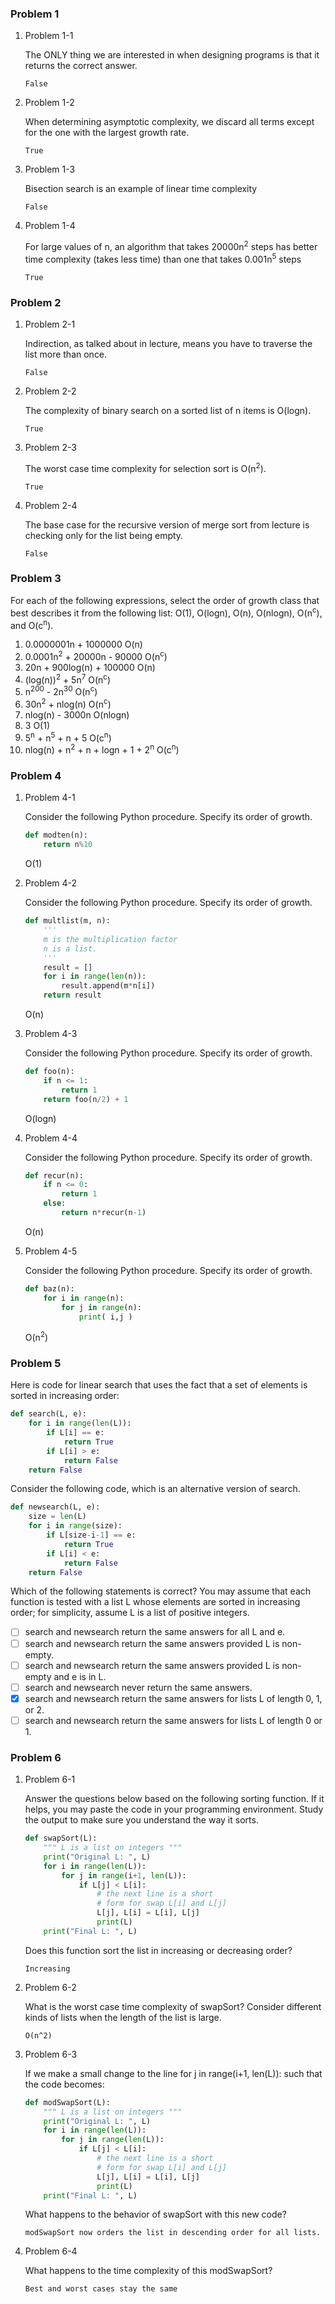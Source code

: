 *** Problem 1
**** Problem 1-1
The ONLY thing we are interested in when designing programs is that it returns the correct answer.

=False=

**** Problem 1-2
When determining asymptotic complexity, we discard all terms except for the one with the largest growth rate.

=True=

**** Problem 1-3
Bisection search is an example of linear time complexity

=False=

****  Problem 1-4
For large values of n, an algorithm that takes 20000n^2 steps has better time complexity (takes less time) than one that takes 0.001n^5 steps

=True=

*** Problem 2
**** Problem 2-1
Indirection, as talked about in lecture, means you have to traverse the list more than once.

=False=

****  Problem 2-2
The complexity of binary search on a sorted list of n items is O(logn).

=True=

****  Problem 2-3
The worst case time complexity for selection sort is O(n^2).

=True=

****  Problem 2-4
The base case for the recursive version of merge sort from lecture is checking only for the list being empty.

=False=

*** Problem 3
For each of the following expressions, select the order of growth class that best describes it from the following list: O(1), O(logn), O(n), O(nlogn), O(n^c), and O(c^n).

1. 0.0000001n + 1000000
   O(n)
2. 0.0001n^2 + 20000n - 90000
   O(n^c)
3. 20n + 900log(n) + 100000
   O(n)
4. (log(n))^2 + 5n^7
   O(n^c)
5. n^200 - 2n^30
   O(n^c)
6. 30n^2 + nlog(n)
   O(n^c)
7. nlog(n) - 3000n
   O(nlogn)
8. 3
   O(1)
9. 5^n + n^5 + n + 5
   O(c^n)
10. nlog(n) + n^2 + n + logn + 1 + 2^n
    O(c^n)

*** Problem 4
**** Problem 4-1
Consider the following Python procedure. Specify its order of growth.
#+begin_src python
def modten(n):
    return n%10
#+end_src
O(1)

****  Problem 4-2
Consider the following Python procedure. Specify its order of growth.

#+begin_src python
def multlist(m, n):
    '''
    m is the multiplication factor
    n is a list.
    '''
    result = []
    for i in range(len(n)):
        result.append(m*n[i])
    return result
#+end_src
O(n)

**** Problem 4-3
Consider the following Python procedure. Specify its order of growth.

#+begin_src python
def foo(n):
    if n <= 1:
        return 1
    return foo(n/2) + 1
#+end_src
O(logn)

**** Problem 4-4
Consider the following Python procedure. Specify its order of growth.
#+begin_src python
def recur(n):
    if n <= 0:
        return 1
    else:
        return n*recur(n-1)
#+end_src
O(n)

**** Problem 4-5
Consider the following Python procedure. Specify its order of growth.
#+begin_src python
def baz(n):
    for i in range(n):
        for j in range(n):
            print( i,j )
#+end_src
O(n^2)

*** Problem 5
Here is code for linear search that uses the fact that a set of elements is sorted in increasing order:
#+begin_src python
def search(L, e):
    for i in range(len(L)):
        if L[i] == e:
            return True
        if L[i] > e:
            return False
    return False
 #+end_src

Consider the following code, which is an alternative version of search.
#+begin_src python
def newsearch(L, e):
    size = len(L)
    for i in range(size):
        if L[size-i-1] == e:
            return True
        if L[i] < e:
            return False
    return False
#+end_src
Which of the following statements is correct? You may assume that each function is tested with a list L whose elements are sorted in increasing order; for simplicity, assume L is a list of positive integers.

- [ ] search and newsearch return the same answers for all L and e.
- [ ] search and newsearch return the same answers provided L is non-empty.
- [ ] search and newsearch return the same answers provided L is non-empty and e is in L.
- [ ] search and newsearch never return the same answers.
- [X] search and newsearch return the same answers for lists L of length 0, 1, or 2.
- [ ] search and newsearch return the same answers for lists L of length 0 or 1.

*** Problem 6
**** Problem 6-1
Answer the questions below based on the following sorting function. If it helps, you may paste the code in your programming environment. Study the output to make sure you understand the way it sorts.

#+begin_src python
def swapSort(L):
    """ L is a list on integers """
    print("Original L: ", L)
    for i in range(len(L)):
        for j in range(i+1, len(L)):
            if L[j] < L[i]:
                # the next line is a short
                # form for swap L[i] and L[j]
                L[j], L[i] = L[i], L[j]
                print(L)
    print("Final L: ", L)
#+end_src
Does this function sort the list in increasing or decreasing order?

=Increasing=

**** Problem 6-2
What is the worst case time complexity of swapSort? Consider different kinds of lists when the length of the list is large.

=O(n^2)=

**** Problem 6-3
If we make a small change to the line for j in range(i+1, len(L)): such that the code becomes:

#+begin_src python
def modSwapSort(L):
    """ L is a list on integers """
    print("Original L: ", L)
    for i in range(len(L)):
        for j in range(len(L)):
            if L[j] < L[i]:
                # the next line is a short
                # form for swap L[i] and L[j]
                L[j], L[i] = L[i], L[j]
                print(L)
    print("Final L: ", L)
#+end_src
What happens to the behavior of swapSort with this new code?

=modSwapSort now orders the list in descending order for all lists.=

**** Problem 6-4
What happens to the time complexity of this modSwapSort?

=Best and worst cases stay the same=
